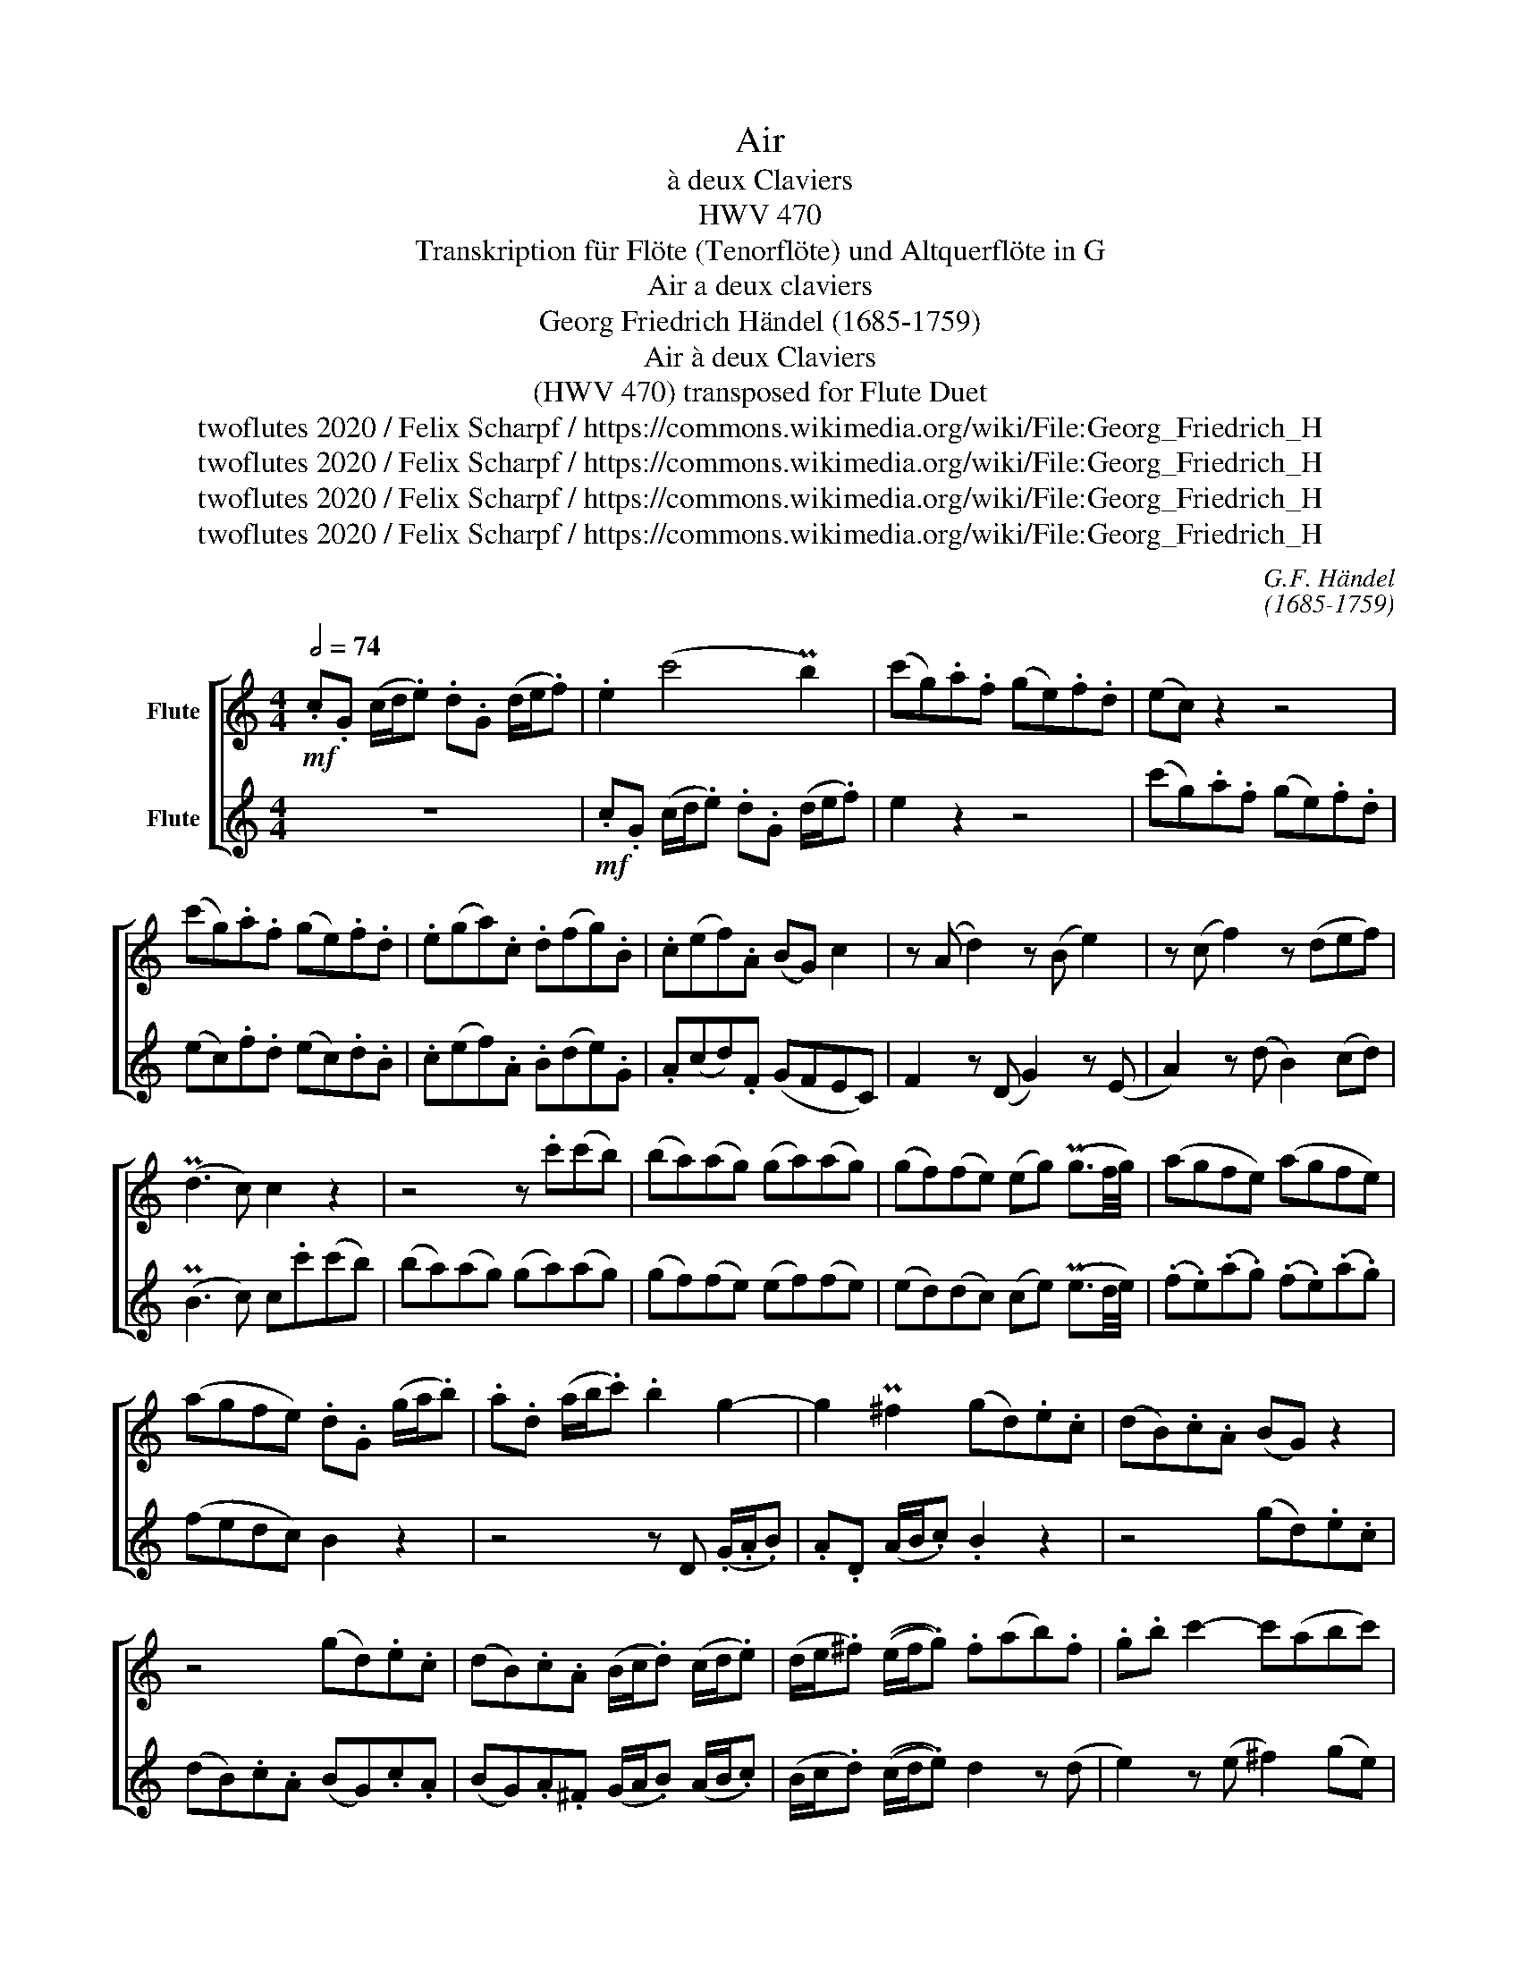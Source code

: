 X:1
T:Air
T:à deux Claviers 
T:HWV 470
T:Transkription für Flöte (Tenorflöte) und Altquerflöte in G
T:Air a deux claviers
T:Georg Friedrich Händel (1685-1759)
T:Air à deux Claviers 
T:(HWV 470) transposed for Flute Duet 
T:twoflutes 2020 / Felix Scharpf / https://commons.wikimedia.org/wiki/File:Georg_Friedrich_H%C3%A4ndel_(1).jpg
T:twoflutes 2020 / Felix Scharpf / https://commons.wikimedia.org/wiki/File:Georg_Friedrich_H%C3%A4ndel_(1).jpg
T:twoflutes 2020 / Felix Scharpf / https://commons.wikimedia.org/wiki/File:Georg_Friedrich_H%C3%A4ndel_(1).jpg
T:twoflutes 2020 / Felix Scharpf / https://commons.wikimedia.org/wiki/File:Georg_Friedrich_H%C3%A4ndel_(1).jpg
C:G.F. Händel
C:(1685-1759)
Z:twoflutes 2020 / Felix Scharpf / https://commons.wikimedia.org/wiki/File:Georg_Friedrich_H%C3%A4ndel_(1).jpg
%%score [ 1 2 ]
L:1/8
Q:1/2=74
M:4/4
K:C
V:1 treble nm="Flute"
V:2 treble nm="Flute"
V:1
!mf! .c.G (c/d/.e) .d.G (d/e/.f) | .e2 (c'4 Pb2) | (c'g).a.f (ge).f.d | (ec) z2 z4 | %4
 (c'g).a.f (ge).f.d | .e(ga).c .d(fg).B | .c(ef).A (BG) c2 | z (A d2) z (B e2) | z (c f2) z (def) | %9
 (Pd3 c) c2 z2 | z4 z .c'(c'b) | (ba)(ag) (ga)(ag) | (gf)(fe) (eg) (Pg3/2f/4g/4) | (agfe) (agfe) | %14
 (agfe) .d.G (g/a/.b) | .a.d (a/b/.c') .b2 g2- | g2 P^f2 (gd).e.c | (dB).c.A (BG) z2 | %18
 z4 (gd).e.c | (dB).c.A (B/c/.d) (c/d/.e) | (d/e/.^f) ((e/f/.g)) .f(ab).f | .g.b c'2- c'(abc') | %22
 (Pa3 g) .g(GAB | c4) z (ABc | d4) z (def | g4) z (efg | a3) g (fe)d.c' | %27
 .b(e'd'e') .c'.e (a/b/.c') | .b.e (b/c'/.d') .c'.a z2 | z4 (ae).f.d | (ec).d.B c2 a2- | %31
 a.^g (g/a/.b) e2 c'2- | c'.b (b/c'/.d') .^g(e'd'c') | (bd') (Pc'>b) .c'(c'ba) | %34
 (^gb) (Pa>g) .a(e'd'c') | (bd') (Pc'>b) .c'(^gab) | ^g3 .g (a/=g/.f) (g/f/.e) | %37
 f2 z2 (g/f/.e) (f/e/.d) | e2 z2 (c'/b/.a) (b/a/.g) | (a/g/.^f) (ga) (Pf3 e) | .e2 z2 z (ge^c | %41
 A4) z (d'bg | .e)(gec .A)(afd | .B)(bge .c)(c'b).e | (ad).g.c (fB).c.e | %45
 .d g2 ^f (g/=f/.e) (f/e/.d) | .e.G (c/d/.e) .d.G (d/e/.f) | .e2 (c'4 Pb2) | (c'g).a.f (ge).f.d | %49
 (ec) z2 z4 | (c'g).a.f (ge).f.d | (eg) .G(A/_B/) .A.a .A(=B/c/) | .B(d f2) z (g d'2) | %53
 z (g.c')e (ac) f2- | f(def) (Pd3 c) | .c(eg)(_B .A)(c[Q:1/2=65]f)[Q:1/2=60].F | %56
[Q:1/2=55]"_rit." !wedge!=B2[Q:1/2=50] c4 TB2{AB} | !fermata!c8 |] %58
V:2
 z8 |!mf! .c.G (c/d/.e) .d.G (d/e/.f) | e2 z2 z4 | (c'g).a.f (ge).f.d | (ec).f.d (ec).d.B | %5
 .c(ef).A .B(de).G | .A(cd).F (GFEC) | F2 z (D G2) z (E | A2) z (d B2) (cd) | (PB3 c) c.c'(c'b) | %10
 (ba)(ag) (ga)(ag) | (gf)(fe) (ef)(fe) | (ed)(dc) (ce) (Pe3/2d/4e/4) | (.f.e)(.a.g) (.f.e)(.a.g) | %14
 (fedc) B2 z2 | z4 z D (.G/.A/.B) | .A.D (A/B/.c) .B2 z2 | z4 (gd).e.c | (dB).c.A (BG).c.A | %19
 (BG).A.^F (G/A/.B) (A/B/.c) | (B/c/.d) ((c/d/.e)) d2 z (d | e2) z (e ^f2) (ge) | (P^f3 g) B2 z2 | %23
 z (CDE =F4) | z (DEF G4) | z (GAB c4) | z (ABc) (dcB).A | .^G(E^FG) A2 a2- | a2 P^g2 (ae).=f.d | %29
 (ec).d.B (cA) z2 | z4 .A.E A/B/.c | .B.E (B/c/.d) .c.A (c/d/.e) | .d2 z (f e2) z2 | z4 z (edc) | %34
 (Bd) (Pc>B) .c(cBA) | (^GB) (PA>G) .A(Bcd) | .B(ede) ^c2 z c | (d/=c/.B) (c/B/.A) B2 z2 | %38
 (c/B/.A) (B/A/.^G) (A^f)(=Ge) | (^F^d)(e^f) (Pd3 e) | .E(BGE ^C4) | z (afd B4) | z (ecA .F)(fdB | %43
 .G)(gec .A2) !wedge!G2 | !wedge!F2 !wedge!E2 !wedge!D2 !wedge!C2 | (G/A/.B) (A/B/.c) .B(GAB) | %46
 .c2 c'4 Pb2 | .c'.g (c/d/.e) .d.G (d/e/.f) | (ec) z2 z4 | (c'g).a.f (ge).f.d | (ec).f.d (ec).d.B | %51
 (ce) .E(F/G/) .F.f .F(G/A/) | G2 z (d b2) z (f | e2) z (c .f)(A.d)(F | .G)(BcA) (PB3 c) | %55
 .C2 z (E .F)(Ad).D | !wedge!G2 !wedge!E2 D4 | !fermata!C8 |] %58

